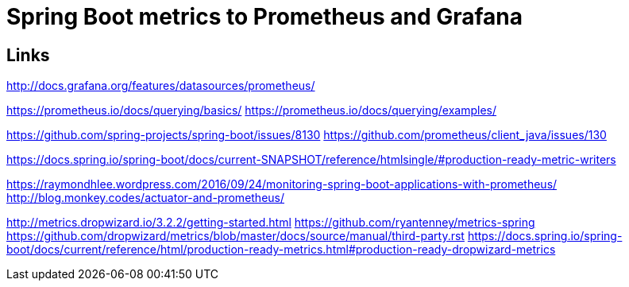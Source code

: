 = Spring Boot metrics to Prometheus and Grafana


== Links
http://docs.grafana.org/features/datasources/prometheus/

https://prometheus.io/docs/querying/basics/
https://prometheus.io/docs/querying/examples/


https://github.com/spring-projects/spring-boot/issues/8130
https://github.com/prometheus/client_java/issues/130

https://docs.spring.io/spring-boot/docs/current-SNAPSHOT/reference/htmlsingle/#production-ready-metric-writers

https://raymondhlee.wordpress.com/2016/09/24/monitoring-spring-boot-applications-with-prometheus/
http://blog.monkey.codes/actuator-and-prometheus/

http://metrics.dropwizard.io/3.2.2/getting-started.html
https://github.com/ryantenney/metrics-spring
https://github.com/dropwizard/metrics/blob/master/docs/source/manual/third-party.rst
https://docs.spring.io/spring-boot/docs/current/reference/html/production-ready-metrics.html#production-ready-dropwizard-metrics
